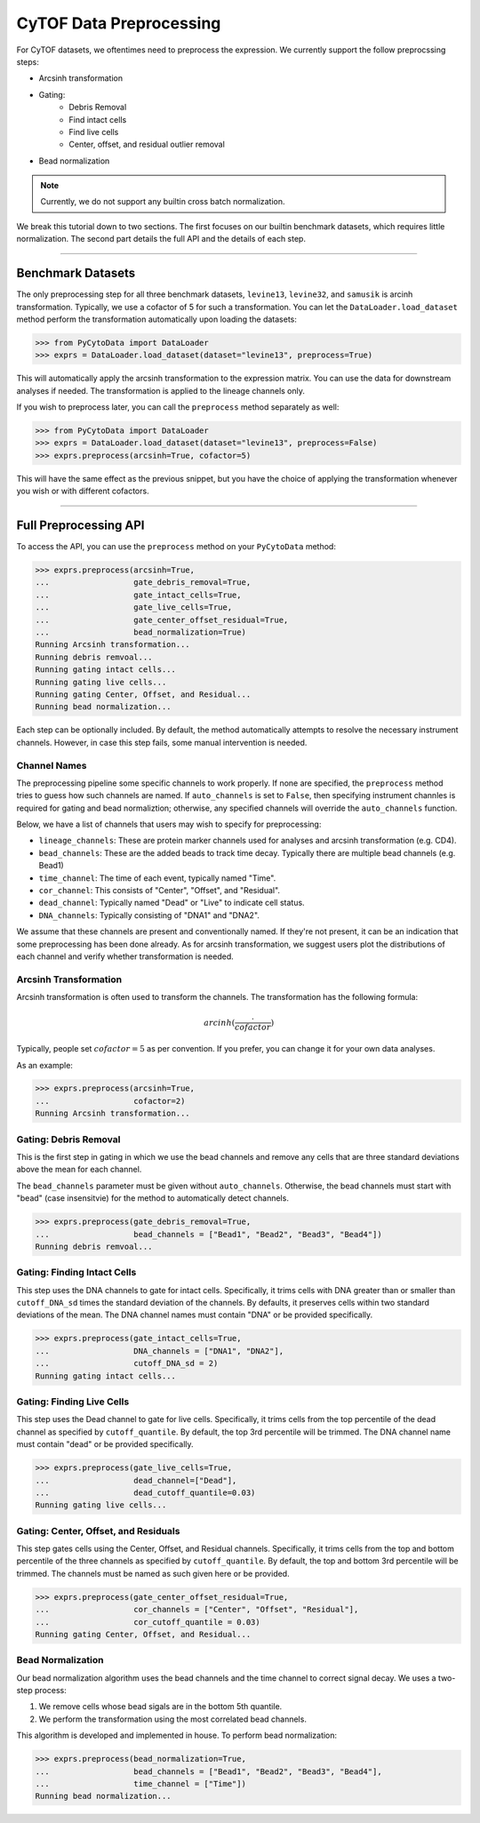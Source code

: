 #########################
CyTOF Data Preprocessing
#########################

For CyTOF datasets, we oftentimes need to preprocess the expression. We currently support
the follow preprocssing steps:

* Arcsinh transformation
* Gating:
    * Debris Removal
    * Find intact cells
    * Find live cells
    * Center, offset, and residual outlier removal
* Bead normalization

.. note:: Currently, we do not support any builtin cross batch normalization.

We break this tutorial down to two sections. The first focuses on our builtin benchmark
datasets, which requires little normalization. The second part details the full API
and the details of each step.

---------------------

************************
Benchmark Datasets
************************

The only preprocessing step for all three benchmark datasets, ``levine13``,
``levine32``, and ``samusik`` is arcinh transformation. Typically, we use
a cofactor of 5 for such a transformation. You can let the ``DataLoader.load_dataset``
method perform the transformation automatically upon loading the
datasets:

.. code-block:: python

    >>> from PyCytoData import DataLoader
    >>> exprs = DataLoader.load_dataset(dataset="levine13", preprocess=True)

This will automatically apply the arcsinh transformation to the expression matrix.
You can use the data for downstream analyses if needed. The transformation is
applied to the lineage channels only.


If you wish to preprocess later, you can call the ``preprocess`` method
separately as well:

.. code-block:: python

    >>> from PyCytoData import DataLoader
    >>> exprs = DataLoader.load_dataset(dataset="levine13", preprocess=False)
    >>> exprs.preprocess(arcsinh=True, cofactor=5)

This will have the same effect as the previous snippet, but you have the choice
of applying the transformation whenever you wish or with different cofactors. 

---------------------------------------------

****************************
Full Preprocessing API
****************************


To access the API, you can use the ``preprocess`` method on your ``PyCytoData``
method:

.. code-block:: python

    >>> exprs.preprocess(arcsinh=True,
    ...                  gate_debris_removal=True,
    ...                  gate_intact_cells=True,
    ...                  gate_live_cells=True,
    ...                  gate_center_offset_residual=True,
    ...                  bead_normalization=True)
    Running Arcsinh transformation...
    Running debris remvoal...
    Running gating intact cells...
    Running gating live cells...
    Running gating Center, Offset, and Residual...
    Running bead normalization...

Each step can be optionally included. By default, the method automatically
attempts to resolve the necessary instrument channels. However, in case
this step fails, some manual intervention is needed.


Channel Names
-----------------

The preprocessing pipeline some specific channels to work properly. If none
are specified, the ``preprocess`` method tries to guess how such channels are
named. If ``auto_channels`` is set to ``False``, then specifying instrument
channles is required for gating and bead normaliztion; otherwise, any specified
channels will override the ``auto_channels`` function.

Below, we have a list of channels that users may wish to specify for preprocessing:

* ``lineage_channels``: These are protein marker channels used for analyses and arcsinh transformation (e.g. CD4).
* ``bead_channels``: These are the added beads to track time decay. Typically there are multiple bead channels (e.g. Bead1)
* ``time_channel``: The time of each event, typically named "Time".
* ``cor_channel``: This consists of "Center", "Offset", and "Residual".
* ``dead_channel``: Typically named "Dead" or "Live" to indicate cell status.
* ``DNA_channels``: Typically consisting of "DNA1" and "DNA2".

We assume that these channels are present and conventionally named. If they're 
not present, it can be an indication that some preprocessing has been done already.
As for arcsinh transformation, we suggest users plot the distributions of each channel
and verify whether transformation is needed.

Arcsinh Transformation
------------------------

Arcsinh transformation is often used to transform the channels. The transformation has
the following formula:

.. math::

    arcinh(\frac{\cdot}{cofactor})

Typically, people set :math:`cofactor=5` as per convention. If you prefer, you can
change it for your own data analyses.

As an example:

.. code-block:: python

    >>> exprs.preprocess(arcsinh=True,
    ...                  cofactor=2)
    Running Arcsinh transformation...


Gating: Debris Removal
------------------------

This is the first step in gating in which we use the bead channels and remove any
cells that are three standard deviations above the mean for each channel.

The ``bead_channels`` parameter must be given without ``auto_channels``. Otherwise,
the bead channels must start with "bead" (case insensitvie) for the method to
automatically detect channels.


.. code-block:: python

    >>> exprs.preprocess(gate_debris_removal=True,
    ...                  bead_channels = ["Bead1", "Bead2", "Bead3", "Bead4"])
    Running debris remvoal...


Gating: Finding Intact Cells
---------------------------------

This step uses the DNA channels to gate for intact cells. Specifically, it
trims cells with DNA greater than or smaller than ``cutoff_DNA_sd`` times
the standard deviation of the channels. By defaults, it preserves cells
within two standard deviations of the mean. The DNA channel names must
contain "DNA" or be provided specifically.

.. code-block:: python

    >>> exprs.preprocess(gate_intact_cells=True,
    ...                  DNA_channels = ["DNA1", "DNA2"],
    ...                  cutoff_DNA_sd = 2)
    Running gating intact cells...

Gating: Finding Live Cells
---------------------------------

This step uses the Dead channel to gate for live cells. Specifically, it
trims cells from the top percentile of the dead channel as specified by
``cutoff_quantile``. By default, the top 3rd percentile will be trimmed.
The DNA channel name must contain "dead" or be provided specifically.

.. code-block:: python

    >>> exprs.preprocess(gate_live_cells=True,
    ...                  dead_channel=["Dead"],
    ...                  dead_cutoff_quantile=0.03)
    Running gating live cells...


Gating: Center, Offset, and Residuals
----------------------------------------

This step gates cells using the Center, Offset, and Residual channels.
Specifically, it trims cells from the top and bottom percentile of the
three channels  as specified by ``cutoff_quantile``. By default, the top
and bottom 3rd percentile will be trimmed. The channels must be named as
such given here or be provided.

.. code-block:: python

    >>> exprs.preprocess(gate_center_offset_residual=True,
    ...                  cor_channels = ["Center", "Offset", "Residual"],
    ...                  cor_cutoff_quantile = 0.03)
    Running gating Center, Offset, and Residual...


Bead Normalization
------------------------

Our bead normalization algorithm uses the bead channels and the time
channel to correct signal decay. We uses a two-step process:

1. We remove cells whose bead sigals are in the bottom 5th quantile.
2. We perform the transformation using the most correlated bead channels.

This algorithm is developed and implemented in house. To perform bead
normalization:

.. code-block:: python

    >>> exprs.preprocess(bead_normalization=True,
    ...                  bead_channels = ["Bead1", "Bead2", "Bead3", "Bead4"],
    ...                  time_channel = ["Time"])
    Running bead normalization...                
